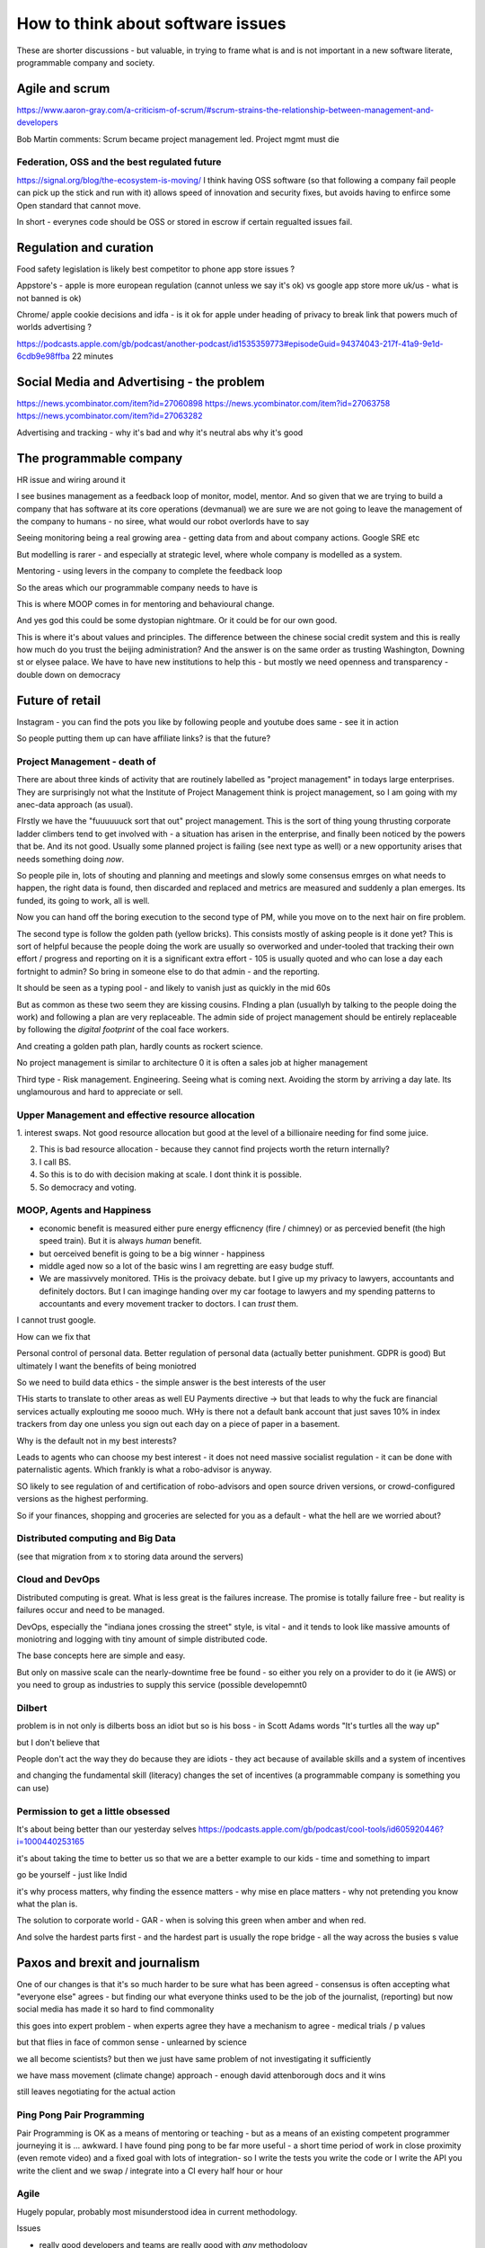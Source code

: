 ==================================
How to think about software issues
==================================

These are shorter discussions - but valuable, in trying to frame what
is and is not important in a new software literate, programmable
company and society.

Agile and scrum
---------------
https://www.aaron-gray.com/a-criticism-of-scrum/#scrum-strains-the-relationship-between-management-and-developers

Bob Martin comments: Scrum became project management led.
Project mgmt must die


Federation, OSS and the best regulated future
=============================================

https://signal.org/blog/the-ecosystem-is-moving/ I think having OSS
software (so that following a company fail people can pick up the
stick and run with it) allows speed of innovation and security fixes,
but avoids having to enfirce some Open standard that cannot move.

In short - everynes code should be OSS or stored in escrow if certain
regualted issues fail.


Regulation and curation
-----------------------
Food safety legislation
is likely best competitor to phone app store issues ? 


Appstore's - apple is more european regulation (cannot unless we say it's ok) vs google app store more uk/us - what is not banned is ok) 


Chrome/ apple cookie decisions and idfa - is it ok for apple under heading of privacy to break link that powers much of worlds advertising ? 

https://podcasts.apple.com/gb/podcast/another-podcast/id1535359773#episodeGuid=94374043-217f-41a9-9e1d-6cdb9e98ffba
22 minutes 

Social Media and Advertising - the problem 
-------------------------
https://news.ycombinator.com/item?id=27060898
https://news.ycombinator.com/item?id=27063758
https://news.ycombinator.com/item?id=27063282

Advertising and tracking - why it's bad and why it's neutral abs why it's good 






The programmable company
------------------------

HR issue and wiring around it

I see busines management as a feedback loop of monitor, model, mentor.  And so given that we are trying to build a company that has software at its core operations (devmanual) we are sure we are not going to leave the management of the company to humans - no siree, what would our robot overlords have to say


Seeing monitoring being a real growing area - getting data from and about company actions. Google SRE etc

But modelling is rarer - and especially at strategic level, where whole company is modelled as a system.

Mentoring - using levers in the company to complete the feedback loop 

So the areas which our programmable company needs to have is 

This is where MOOP comes in for mentoring and behavioural change.

And yes god this could be some dystopian nightmare. Or it could be for our own good.

This is where it's about values and principles.  The difference between the chinese social credit system and this is really how much do you trust the beijing administration? And the answer is on the same order as trusting Washington, Downing st or elysee palace.  We have to have new institutions to help this - but mostly we need openness and transparency - double down on democracy 

Future of retail
----------------
Instagram - you can find the pots you like by following people and youtube does same - see it in action

So people putting them up can have affiliate links? is that the future? 


Project Management - death of 
=============================

There are about three kinds of activity that are routinely labelled as
"project management" in todays large enterprises.  They are
surprisingly not what the Institute of Project Management think is
project management, so I am going with my anec-data approach (as
usual).

FIrstly we have the "fuuuuuuck sort that out" project management.
This is the sort of thing young thrusting corporate ladder climbers
tend to get involved with - a situation has arisen in the enterprise,
and finally been noticed by the powers that be.  And its not good.
Usually some planned project is failing (see next type as well) or a
new opportunity arises that needs something doing *now*.

So people pile in, lots of shouting and planning and meetings and
slowly some consensus emrges on what needs to happen, the right data
is found, then discarded and replaced and metrics are measured and
suddenly a plan emerges.  Its funded, its going to work, all is well.

Now you can hand off the boring execution to the second type of PM,
while you move on to the next hair on fire problem.


The second type is follow the golden path (yellow bricks).  This consists
mostly of asking people is it done yet?  This is sort of helpful because the people doing the
work are usually so overworked and under-tooled that tracking their own effort / progress and
reporting on it is a significant extra effort - 105 is usually quoted and who can lose a day each fortnight to admin? So bring in someone else to do that admin - and the reporting.

It should be seen as a typing pool - and likely to vanish just as quickly in the mid 60s

But as common as these two seem they are kissing cousins.  FInding a plan (usuallyh by talking to the people doing the work) and following a plan are very replaceable.  The admin side of project management should be entirely replaceable by following the *digital footprint* of the coal face workers.

And creating a golden path plan, hardly counts as rockert science.

No project management is similar to architecture 0 it is often a sales job at higher management

Third type - Risk management.
Engineering. Seeing what is coming next. Avoiding the storm by arriving a day late.
Its unglamourous and hard to appreciate or sell.

Upper Management and effective resource allocation
==================================================

1. interest swaps.  Not good resource allocation but good at the level
of a billionaire needing for find some juice.

2. This is bad resource allocation - because they cannot find projects worth the return internally?

3. I call BS.

4. So this is to do with decision making at scale.  I dont think it is possible.

5. So democracy and voting.


MOOP, Agents and Happiness
===========================

* economic benefit is measured either pure energy efficnency (fire / chimney) or
  as percevied benefit (the high speed train). But it is always *human* benefit.

* but oerceived benefit is going to be a big winner - happiness

* middle aged now so a lot of the basic wins I am regretting are easy budge stuff.

* We are massivvely monitored. THis is the proivacy debate.  but I give up my privacy to lawyers, accountants and definitely doctors.  But I can imaginge handing over my car footage to lawyers and my spending patterns to accountants and every movement tracker to doctors.  I can *trust* them.

I cannot trust google.

How can we fix that

Personal control of personal data.
Better regulation of personal data (actually better punishment. GDPR is good)
But ultimately I want the benefits of being moniotred

So we need to build data ethics - the simple answer is the best interests of the user

THis starts to translate to other areas as well
EU Payments directive -> but that leads to why the fuck are financial services actually explouting me soooo much.  WHy is there not a default bank account that just saves 10% in index trackers from day one unless you sign out each day on a piece of paper in a basement.

Why is the default not in my best interests?

Leads to agents who can choose my best interest - it does not need massive socialist regulation - it can be done with paternalistic agents.  Which frankly is what a robo-advisor is anyway.

SO likely to see regulation of and certification of robo-advisors and open source driven versions, or crowd-configured versions as the highest performing.

So if your finances, shopping and groceries are selected for you as a default - what the hell are we worried about?


Distributed computing and Big Data
==================================

(see that migration from x to storing data around the servers)

Cloud and DevOps
================

Distributed computing is great.
What is less great is the failures increase.
The promise is totally failure free - but reality is failures occur and need to
be managed.

DevOps, especially the "indiana jones crossing the street" style, is
vital - and it tends to look like massive amounts of moniotring and
logging with tiny amount of simple distributed code.

The base concepts here are simple and easy.

But only on massive scale can the nearly-downtime free be found - so either you rely on a provider to do it (ie AWS) or you need to group as industries to supply this service (possible developemnt0

Dilbert
=======
problem is in not only is dilberts boss an idiot but so is his boss - in Scott Adams words "It's turtles all the way up"

but I don't believe that

People don't act the way they do because they are idiots - they act because of available skills and a system of incentives

and changing the fundamental skill (literacy) changes the set of incentives (a programmable company is something you can use)

Permission to get a little obsessed
===================================

It's about being better than our yesterday selves
https://podcasts.apple.com/gb/podcast/cool-tools/id605920446?i=1000440253165

it's about taking the time to better us so that we are a better example to our kids - time and something to impart

go be yourself - just like Indid

it's why process matters, why finding the essence matters - why mise en place matters - why not pretending you know what the plan is.

The solution to corporate world - GAR - when is solving this green when amber and when red. 

And solve the hardest parts first - and the hardest part is usually the rope bridge - all the way across the busies s value


Paxos and brexit and journalism
--------------------------------

One of our changes is that it's so much harder to be sure what has been agreed - consensus is often accepting what "everyone else" agrees - but finding our what everyone thinks used to be the job of the journalist, (reporting) but now social
media has made it so hard to find commonality

this goes into expert problem - when experts agree they have a mechanism to agree - medical trials / p values 

but that flies in face of common sense - unlearned by science

we all become scientists? but then we just have same problem of not investigating it sufficiently 

we have mass movement (climate change)
approach - enough david attenborough docs and it wins

still
leaves negotiating for the actual action 



Ping Pong Pair Programming
==========================

Pair Programming is OK as a means of mentoring or teaching - but as a means of an existing competent programmer journeying it is ... awkward.   I have found ping pong to be far more useful - a short time period of work in close proximity (even remote video) and a fixed goal with lots of integration- so I write the tests you write the code or I write the API you write the client and we swap / integrate into a CI every half hour or hour



Agile
=====

Hugely popular, probably most misunderstood idea in current methodology.

Issues

* really good developers and teams are really good with *any* methodology
* any half sane methodology consistently applied can raise the floor, and thus raise productivity dramtically (not causing drag)
* Any methodology that can remove project managers (middle management) will
  improve average productivity because the value provided is so small
* MIS can be entirely extrcted from code / tickets.
* It follows that a vital part of agile is thus change control
* change control is 'what did we plan to do, what did we do and what is the difference', forward looking (what are we planning to do now) and risk based (what are the risks in what we are planning)

Thus the most important part of agile is to replace middle management with tiny amounts of effort on the developer (coal face) part.  Think the disappearance of the typing pool - maangers expected to type for themselves because its just sooo much cheaper.

(CF end of project managers)

lang translation 
-----------------

der soiegel is best journal world today 
in any language 

